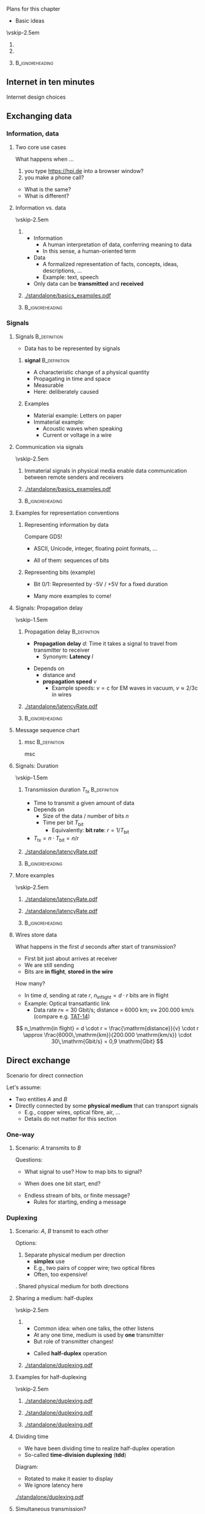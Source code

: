 \label{ch:basics}

\begin{frame}[title={bg=Hauptgebaeude_Tag}]
 \maketitle 
\end{frame}




**** Plans for this chapter 


- Basic ideas 


\vskip-2.5em

*****                     
      :PROPERTIES:
      :BEAMER_env: block
      :BEAMER_col: 0.48
      :END:




*****                    
      :PROPERTIES:
      :BEAMER_env: block
      :BEAMER_col: 0.48
      :END:   



*****                               :B_ignoreheading:
      :PROPERTIES:
      :BEAMER_env: ignoreheading
      :END:


** Internet in ten minutes 

**** Internet design choices 



\cite{Mccauley2023-rp}

** Exchanging data

*** Information, data 

**** Two core use cases 

What happens when \dots 
1. you type \url{https://hpi.de} into a browser
   window?
2. you make a phone call? 

\pause 
- What is the  same?
- What is different? 

**** Information vs. data 


\vskip-2.5em

*****                     
      :PROPERTIES:
      :BEAMER_env: block
      :BEAMER_col: 0.48
      :END:

- Information
  - A human interpretation of data, conferring meaning to data 
  - In this sense, a human-oriented term
- Data
  - A formalized representation of facts, concepts, ideas, descriptions, … 
  - Example: text, speech
- Only data can be *transmitted* and *received*


*****                    
      :PROPERTIES:
      :BEAMER_env: block
      :BEAMER_col: 0.48
      :END:   



#+caption: Information vs. data
#+attr_latex: :width 0.95\textwidth :height 0.6\textheight :options keepaspectratio,page=1
#+NAME: fig:basics:information_data
[[./standalone/basics_examples.pdf]]



      

*****                               :B_ignoreheading:
      :PROPERTIES:
      :BEAMER_env: ignoreheading
      :END:


*** Signals 

**** Signals                                                   :B_definition:
     :PROPERTIES:
     :BEAMER_env: definition
     :END:


- Data has to be represented by signals


***** *\Gls{signal}*                                          :B_definition:
      :PROPERTIES:
      :BEAMER_env: definition
      :END:
 
- A characteristic change of a physical quantity 
- Propagating in time and space 
- Measurable 
- Here:  deliberately caused  

\pause 
***** Examples 
- Material example: Letters on paper
- Immaterial example: 
  - Acoustic waves when speaking 
  - Current or voltage in a wire 

**** Communication via signals 

\vskip-2.5em

*****                     
      :PROPERTIES:
      :BEAMER_env: block
      :BEAMER_col: 0.48
      :END:

Immaterial signals in physical media enable data communication between remote senders and receivers


*****                    
      :PROPERTIES:
      :BEAMER_env: block
      :BEAMER_col: 0.48
      :END:   




#+caption: From Information via data to signals 
#+attr_latex: :width 0.95\textwidth :height 0.6\textheight :options keepaspectratio,page=2
#+NAME: fig:basics:information_data_signals 
[[./standalone/basics_examples.pdf]]



*****                               :B_ignoreheading:
      :PROPERTIES:
      :BEAMER_env: ignoreheading
      :END:

**** Examples for representation conventions 

***** Representing information by data 

Compare GDS! 
- ASCII, Unicode, integer, floating point formats, \dots


\pause 
- All of them: sequences of bits 

\pause 

***** Representing bits (example)

- Bit 0/1: Represented by -5V / +5V for a fixed duration 
\pause 
- Many more examples to come! 

**** Signals: Propagation delay 

\vskip-1.5em

***** Propagation delay                                        :B_definition:
      :PROPERTIES:
      :BEAMER_env: definition
      :BEAMER_col: 0.48
      :END:

- *Propagation delay* $d$: Time it takes a signal to travel from
  transmitter to receiver
  - Synonym: *Latency* $l$ 
\pause 
- Depends on
  - distance and
  - *propagation speed* $v$
    - Example speeds: $v = \mathrm{c}$ for EM waves in vacuum, 
      $v \approx 2/3 \mathrm{c}$ in wires

      
*****                    
      :PROPERTIES:
      :BEAMER_env: block
      :BEAMER_col: 0.48
      :END:   

#+caption: Propagation delay/latency of a signal transmission 
#+attr_latex: :width 0.95\textwidth :height 0.6\textheight :options keepaspectratio,page=1
#+NAME: fig:basics:signal_latency
[[./standalone/latencyRate.pdf]]




*****                               :B_ignoreheading:
      :PROPERTIES:
      :BEAMER_env: ignoreheading
      :END:



**** Message sequence chart 

***** \Gls{msc}                                                :B_definition:
      :PROPERTIES:
      :BEAMER_env: definition
      :END:

\Glsdesc{msc}

**** Signals: Duration 


\vskip-1.5em

***** Transmission duration $T_\mathrm{tx}$                    :B_definition:
      :PROPERTIES:
      :BEAMER_env: definition
      :BEAMER_col: 0.48
      :END:

- Time to transmit a given amount of data
- Depends on
  - Size of the data / number of bits $n$ 
  - Time per bit $T_\mathrm{bit}$
    - Equivalently: *bit rate*: $r = 1/T_\mathrm{bit}$
- $T_\mathrm{tx} = n\cdot T_\mathrm{bit} = n / r$ 



*****                    
      :PROPERTIES:
      :BEAMER_env: block
      :BEAMER_col: 0.48
      :END:   



#+caption: Transmission duration 
#+attr_latex: :width 0.95\textwidth :height 0.6\textheight :options keepaspectratio,page=2
#+NAME: fig:basics:ttx
[[./standalone/latencyRate.pdf]]



*****                               :B_ignoreheading:
      :PROPERTIES:
      :BEAMER_env: ignoreheading
      :END:


**** More examples 

\vskip-2.5em

*****                     
      :PROPERTIES:
      :BEAMER_env: block
      :BEAMER_col: 0.48
      :END:

#+caption: Transmission duration 
#+attr_latex: :width 0.95\textwidth :height 0.6\textheight :options keepaspectratio,page=2
#+NAME: fig:basics:ttx
[[./standalone/latencyRate.pdf]]



*****                    
      :PROPERTIES:
      :BEAMER_env: block
      :BEAMER_col: 0.48
      :END:   

#+caption: Transmission duration (example 2)
#+attr_latex: :width 0.95\textwidth :height 0.6\textheight :options keepaspectratio,page=3
#+NAME: fig:basics:ttx2
[[./standalone/latencyRate.pdf]]



*****                               :B_ignoreheading:
      :PROPERTIES:
      :BEAMER_env: ignoreheading
      :END:



**** Wires store data 

What happens in the first $d$ seconds after start of transmission? 

- First bit just about arrives at receiver 
- We are still sending
- Bits are *in flight*, *stored in the wire* 

\pause 
How many? 
\pause 
- In time $d$, sending at rate $r$, $n_\mathrm{in flight} = d \cdot r$
  bits are in flight
- Example: Optical transatlantic link 
  - Data rate $r \approx$ = 30 Gbit/s; distance = 6000 km; $v \approx$ 200.000
    km/s (compare e.g. [[https://en.wikipedia.org/wiki/TAT-14][TAT-14]])
\pause 
\[
n_\mathrm{in flight} = d \cdot r =  \frac{\mathrm{distance}}{v} \cdot
r \approx \frac{6000\,\mathrm{km}}{200.000 \mathrm{km/s}} \cdot 30\,\mathrm{Gbit/s} = 0,9 \mathrm{Gbit}
\]

** Direct exchange

**** Scenario for direct connection 

Let's assume: 

- Two entities $A$ and $B$
- Directly connected by some *physical medium* that can transport signals
  - E.g., copper wires, optical fibre, air, \dots
  - Details do not matter for this section 

*** One-way 

**** Scenario: $A$ transmits to $B$ 

\begin{center}
\begin{tikzpicture}
\node [client] (a) {A}; 
\node [client,right=2cm of a] (b) {B}; 
\draw [thick, -{Straight Barb[scale=2]}] (a) -- (b); 
\end{tikzpicture}
\end{center}

\pause 
Questions:
- What signal to use? How to map bits to signal?  
\pause 
- When does one bit start, end? 
\pause 
- Endless stream of bits, or finite message? 
  - Rules for starting, ending a message



*** Duplexing 

**** Scenario: $A$, $B$ transmit to each other 

\begin{center}
\begin{tikzpicture}
\node [client] (a) {A}; 
\node [client,right=2cm of a] (b) {B}; 
\draw [thick, {Straight Barb[scale=2]}-{Straight Barb[scale=2]}] (a) -- (b); 
\end{tikzpicture}
\end{center}

\pause 

Options: 

1. Separate physical medium per direction
   - *\gls{simplex}* use
   - E.g., two pairs of copper wire; two optical fibres
   - Often, too expensive! 
\pause 
2. Shared physical medium for both directions 


**** Sharing a medium: half-duplex 

\vskip-2.5em

*****                     
      :PROPERTIES:
      :BEAMER_env: block
      :BEAMER_col: 0.48
      :END:


- Common idea: when one talks, the other listens
- At any one time, medium is used by *one* transmitter
- But role of transmitter changes! 

\pause 

- Called *\gls{half-duplex}* operation 

*****                    
      :PROPERTIES:
      :BEAMER_env: block
      :BEAMER_col: 0.48
      :END:   


#+caption: Alternating between two senders, no-latency case 
#+attr_latex: :width 0.95\textwidth :height 0.6\textheight :options keepaspectratio,page=1
#+NAME: fig:duplexing:half_duplex:no_latency
[[./standalone/duplexing.pdf]]

**** Examples for half-duplexing 

\vskip-2.5em

*****                     
      :PROPERTIES:
      :BEAMER_env: block
      :BEAMER_col: 0.3
      :END:

#+caption: Alternating between two senders, no-latency case 
#+attr_latex: :width 0.95\textwidth :height 0.6\textheight :options keepaspectratio,page=1
#+NAME: fig:duplexing:half_duplex:no_latency
[[./standalone/duplexing.pdf]]


*****                    
      :PROPERTIES:
      :BEAMER_env: block
      :BEAMER_col: 0.3
      :END:   



#+caption: Alternating between two senders, with small latency 
#+attr_latex: :width 0.95\textwidth :height 0.6\textheight :options keepaspectratio,page=2
#+NAME: fig:duplexing:half_duplex:small_latency
[[./standalone/duplexing.pdf]]



*****                    
      :PROPERTIES:
      :BEAMER_env: block
      :BEAMER_col: 0.3
      :END:   



#+caption: Alternating between two senders, with long latency 
#+attr_latex: :width 0.95\textwidth :height 0.6\textheight :options keepaspectratio,page=3
#+NAME: fig:duplexing:half_duplex:small_latency
[[./standalone/duplexing.pdf]]



**** Dividing time 

- We have been dividing time to realize half-duplex operation
- So-called *time-division duplexing* (*\gls{tdd}*)

\pause 

Diagram: 
- Rotated to make it easier to display
- We ignore latency here 


#+caption: Full-duplex operation 
#+attr_latex: :width 0.85\textwidth :height 0.4\textheight :options keepaspectratio,page=\getpagerefnumber{page:duplex:tdd}
#+NAME: fig:duplex:tdd
[[./standalone/duplexing.pdf]]



**** Simultaneous transmission? 

What if both $A$, $B$ want to transmit at the same time? 
- Called *\gls{full-duplex}* operation 
\pause 


- Problem: $A$'s transmission would arrive at $B$ while $B$ transmits
  itself
\pause 
- Possible consequences
  - $B$ is not receiving, only transmitting: Pointless!
  - $B$ is receiving, but would receive mix of $A$'s and $B$'s signal
    \rightarrow not obvious this works
    - Called *\gls{interference}* 
\pause 
- Problem really is: How to *send and receive* at the same time? 

**** Options to simultaneously transmit and receive? 

- Use different physical media
  - E.g., two different optical fibres
- Use different *parts* of the *same* physical medium
  - E.g., different frequency bands
- Don't do it, fake it! 


**** Example: Full-duplexing by frequency division 

- Give a certain frequency range to each transmitter
- Technically, feasible (but not trivial) to transmit in one range,
  receive in another 
- Called *\gls{fdd}*
  - Usually, but not exclusively used for full-duplex operation  


#+caption: Full-duplex operation 
#+attr_latex: :width 0.8\textwidth :height 0.4\textheight :options keepaspectratio,page=\getpagerefnumber{page:duplex:fdd}
#+NAME: fig:duplex:fdd
[[./standalone/duplexing.pdf]]



**** Faking simultaneously transmitting and receiving              :noexport:


Suppose: 
- $A$, $B$ want to send each other data at a rate $r$
- We have a half-duplex TDD medium capable setup with rate $2r$ 

Idea: 
- *Buffer* at $A$, $B$ to create *illusion* of full-duplex! 
- When $A$ waits its turn: buffer fills at rate $r$
- When $B$ sends: buffer fills with rate $r$ *and drains* with rate
  $2r$ = drains with rate $r$



#+caption: Faking full-duplex operation by combining fast half-duplex with buffers 
#+attr_latex: :width 0.8\textwidth :height 0.3\textheight :options keepaspectratio,page=\getpagerefnumber{page:duplex:tdd:buffer}
#+NAME: fig:duplex:fdd
[[./standalone/duplexing.pdf]]



**** Faking simultaneously transmitting and receiving 

\vskip-2.5em

*****                     
      :PROPERTIES:
      :BEAMER_env: block
      :BEAMER_col: 0.48
      :END:


Suppose: 
- $A$, $B$ want to send each other data at a rate $r$
- We have a half-duplex TDD medium capable setup with rate $2r$ 

Idea: 
- *Buffer* at $A$, $B$ to create *illusion* of full-duplex! 
- When $A$ waits its turn: buffer fills at rate $r$
- When $B$ sends: buffer fills with rate $r$ *and drains* with rate
  $2r$ = drains with rate $r$


*****                    
      :PROPERTIES:
      :BEAMER_env: block
      :BEAMER_col: 0.48
      :END:   


#+caption: Faking full-duplex operation by combining fast half-duplex with buffers 
#+attr_latex: :width 0.9\textwidth :height 1\textheight :options keepaspectratio,page=\getpagerefnumber{page:duplex:tdd:buffer}
#+NAME: fig:duplex:fdd
[[./standalone/duplexing.pdf]]


**** From medium to channel

In faked operation: 
- $A$, $B$ see a full-duplex operation
- But it is not the actual physical medium that does that 
- We created a *logical abstraction*, a *channel* with the desired
  behavior 

\pause 

***** Channel                                                  :B_definition:
      :PROPERTIES:
      :BEAMER_env: definition
      :END:

A (communication) *\gls{channel}* is 
- a *physical channel*: collection of resources needed to transmit
  (location, physical medium, time, frequency band, and possibly code)
- a *logical channel*: an abstraction of communication with desired
  properties 

**** Notes 

- *Channel* is not the same as *frequency band* 
- *Virtualization* is not a correct term here
  - *Virtualize*: Fake *more of the same* 
  - *Abstract*: Fake *different, more but not necessarily more* 
\pause 
- We will later describe that as *service* vs *protocol*
  - Here: $A$, $B$ require a full-duplex service, which is provided by
    a protocol comprising buffers and half-duplex channel 

**** Protocol 

***** \Gls{protocol}                                           :B_definition:
      :PROPERTIES:
      :BEAMER_env: definition
      :END:

\Glsdesc{protocol}

**** Summary: Key takeaways from duplexing 

- We can change characteristics of a communication channel
  - E.g., $A$, $B$ can use a full-duplex channel that does not really
    exist, but is created out of buffers and a half-duplex channel 
- Buffering is a key technique 


**** Summary: Duplexing terms 

***** Duplexing options                                        :B_definition:
      :PROPERTIES:
      :BEAMER_env: definition
      :END:

\gls{duplexing} describes how two communicating entities can exchange
data *with each other* 

Typical options: 

1. *Simplex*: Communication over a channel only in a single
   direction
2. *Half-duplex*: A channel is shared between two entities,
   taking turns as transmitter and receivers
3. *Full-duplex*: A channel is shared between two entities; 
   both are allowed to use the channel at the same time to send each
   other data
   1. Conceptually, we create two simplex channels out of one full-duplex channel 


*** Multiplexing 

**** Multiple devices? 

\begin{center}
\begin{tikzpicture}
\node [client] (a) {A}; 
\node [client,below=1cm of a] (b) {B}; 
\node [client,right=3cm of a] (c) {C}; 
\node [client,right=3cm of b] (d) {D}; 

\coordinate (tmp) at ([xshift=1cm,yshift=-1cm]a.east); 
\coordinate (tmp2) at ([xshift=2cm,yshift=-1cm]a.east); 
\draw [thick] (a.east) -| (tmp) |- (b.east); 
\draw [thick] (c.east) -| (tmp2) |- (d.east); 
\draw [thick] (tmp)  -- (tmp2); 
\end{tikzpicture}
\end{center}

\vfill 

What happens when multiple devices share a physical medium? 
- E.g., connected to the same (pair of) copper wire, wireless in vicinity? 

\pause 

Can we reuse some insights from duplexing? 

\pause 

***** Multiplexing                                             :B_definition:
      :PROPERTIES:
      :BEAMER_env: definition
      :END:

*\Gls{multiplexing}*  describes how to share a physical medium/a
channel between *different pairs* of communication partners. It makes
no statements about how to duplex within a pair! 

**** Multiplexing in time 

Idea: Use time slots for pairs -- \gls{tdm}

#+caption: Multiplexing in time for pairs $A\leftrightarrow C$ and $B \leftrightarrow D$
#+attr_latex: :width 0.95\textwidth :height 0.6\textheight :options keepaspectratio,page=\getpagerefnumber{page:mux:tdm}
#+NAME: fig:mux:tdm
[[./standalone/multiplexing.pdf]]



**** Multiplexing in frequency 

Idea: Use frequency bands for pairs
- \gls{fdm}: \glsdesc{fdm}

#+caption: Multiplexing in frequency for pairs $A\leftrightarrow C$ and $B \leftrightarrow D$
#+attr_latex: :width 0.95\textwidth :height 0.4\textheight :options keepaspectratio,page=\getpagerefnumber{page:mux:fdm}
#+NAME: fig:mux:fdm
[[./standalone/multiplexing.pdf]]


**** Combining duplexing, multiplexing 

Duplexing and multiplexing can be +/- arbitrarily combined 
- All four natural combinations make sense 
- Figure \ref{fig:mux:fdm:tdd} shows FDM and TDD as example 

#+caption: Example: Combination of FDM and TDD
#+attr_latex: :width 0.95\textwidth :height 0.6\textheight :options keepaspectratio,page=\getpagerefnumber{page:mux:fdm:tdd}
#+NAME: fig:mux:fdm:tdd
[[./standalone/multiplexing.pdf]]

**** Notes on combining duplexing, multiplexing 

- Nothing needs to be fixed or static
  - E.g., time slot length can differ across frequency bands, over
    time, \dots 
- But for simplicity, often is aligned 



** Indirect exchange


*** Network structures 

**** Many devices? 


\vskip-2.5em

*****                     
      :PROPERTIES:
      :BEAMER_env: block
      :BEAMER_col: 0.48
      :END:




#+caption: Connecting many devices to a bus, a single, shared physical medium 
#+attr_latex: :width 0.95\textwidth :height 0.6\textheight :options keepaspectratio,page=6
#+NAME: fig:basics:bus
[[./standalone/graphs.pdf]]


\pause 

*****                    
      :PROPERTIES:
      :BEAMER_env: block
      :BEAMER_col: 0.48
      :END:   


#+caption: Fully meshed configuration of a number of nodes
#+attr_latex: :width 0.95\textwidth :height 0.6\textheight :options keepaspectratio,page=1
#+NAME: fig:basics:fully_meshed
[[./standalone/graphs.pdf]]


*****                               :B_ignoreheading:
      :PROPERTIES:
      :BEAMER_env: ignoreheading
      :END:





**** Network structure 

- No longer possible to use a single physical medium 
  - Sharing reduces data rate per pair
  - Distances attenuate signals
  - Impractical to administrate 
- No longer possible to use a fully-connected graph 

\pause 

\rightarrow We need some structure! And *indirect data exchange* 




**** A ring  

#+caption: A simple ring
#+attr_latex: :width 0.95\textwidth :height 0.6\textheight :options keepaspectratio,page=2
#+NAME: fig:graphs:ring
[[./standalone/graphs.pdf]]





**** A star  

#+caption: A simple star with a single central point 
#+attr_latex: :width 0.95\textwidth :height 0.6\textheight :options keepaspectratio,page=3
#+NAME: fig:graphs:star
[[./standalone/graphs.pdf]]



**** Stockholm tower 

#+caption: Stockholm telefone tower, connecting about 5500 phone lines, ca. 1890; by Unknown author - Tekniska museet, Public Domain, https://commons.wikimedia.org/w/index.php?curid=3877011 
#+attr_latex: :width 0.95\textwidth :height 0.6\textheight :options keepaspectratio
#+NAME: fig:basics:stockholm_tower
[[./figures/stockholm_tower.jpg]]



**** Substructures 

\vskip-2.5em

*****                     
      :PROPERTIES:
      :BEAMER_env: block
      :BEAMER_col: 0.48
      :END:


#+caption: Two stars, connected with each other 
#+attr_latex: :width 0.95\textwidth :height 0.6\textheight :options keepaspectratio,page=4
#+NAME: fig:graphs:two:switches
[[./standalone/graphs.pdf]]




*****                    
      :PROPERTIES:
      :BEAMER_env: block
      :BEAMER_col: 0.48
      :END:   




#+caption: Four stars, connected via a square 
#+attr_latex: :width 0.95\textwidth :height 0.6\textheight :options keepaspectratio,page=5
#+NAME: fig:graphs:four:switches
[[./standalone/graphs.pdf]]




**** Comparison 

***** Graph properties 

| Graph        | #Links   | Dependable  | Diameter |
|--------------+----------+-------------+----------|
| Fully meshed | $O(n^2)$ | fully       | 1        |
| Ring         | $O(n)$   | 2-connected | $n/2$    |
| Star         | $O(n)$   | 1-connected | 2        |
| Others       | ?        | ?           | ?        |

***** Pragmatical considerations 

- Building structure 
- Installation costs 
- \dots 



**** Connections in the real world? 

\vskip-2.5em

*****                     
      :PROPERTIES:
      :BEAMER_env: block
      :BEAMER_col: 0.3
      :END:


#+caption: Beirut phone setup (G. Carle, private communication)
#+attr_latex: :width 0.95\textwidth :height 0.6\textheight :options keepaspectratio
#+NAME: fig:beirut_1
[[./figures/beirut_1.png]]



*****                    
      :PROPERTIES:
      :BEAMER_env: block
      :BEAMER_col: 0.3
      :END:   


#+caption: Beirut phone setup (G. Carle, private communication)
#+attr_latex: :width 0.95\textwidth :height 0.6\textheight :options keepaspectratio
#+NAME: fig:beirut_2
[[./figures/beirut_2.png]]


*****                    
      :PROPERTIES:
      :BEAMER_env: block
      :BEAMER_col: 0.3
      :END:   


#+caption: Beirut phone setup (G. Carle, private communication)
#+attr_latex: :width 0.95\textwidth :height 0.6\textheight :options keepaspectratio
#+NAME: fig:beirut_3
[[./figures/beirut_3.png]]


*****                               :B_ignoreheading:
      :PROPERTIES:
      :BEAMER_env: ignoreheading
      :END:










*** Circuit switching 


**** Switches 


- Indirect data exchange necessitates devices between end systems
- Let's call them *switches* for the moment
  - (Will become more precise later)

\pause 
\vfill 

***** Basic scenario for switches 

A and C want to talk, as do B and D 

#+caption: Basic switching scenario 
#+attr_latex: :width 0.95\textwidth :height 0.3\textheight :options keepaspectratio,page=3
#+NAME: fig:basics:basic_switching
[[./standalone/switching.pdf]]




**** What do switches do? 

Option 1: A switch creates a physical medium 
- along which a signal can travel from transmitter to receiver 
- only by means of physics 
- Example: close a circuit between two cables 

***** A mechanical switch 

\begin{figure}
\hfill\includegraphics[page=1,width=0.2\textwidth]{standalone/switching.pdf}\hfill
\includegraphics[page=2,width=0.2\textwidth]{standalone/switching.pdf}\hfill
\caption{An open and a closed  mechanical switch}
\label{fig:basics:mechanicalSwitch:open}
\end{figure}






**** Connecting by closing switches 

\vskip-2.5em

*****                     
      :PROPERTIES:
      :BEAMER_env: block
      :BEAMER_col: 0.48
      :END:

#+caption: Two open mechanical switches to realize a switching device
#+attr_latex: :width 0.95\textwidth :height 0.6\textheight :options keepaspectratio,page=4
#+NAME: fig:basics:openSwitches
[[./standalone/switching.pdf]]



*****                    
      :PROPERTIES:
      :BEAMER_env: block
      :BEAMER_col: 0.48
      :END:   


#+caption: Two closed mechanical switches to realize a switching device, connecting end systems
#+attr_latex: :width 0.95\textwidth :height 0.6\textheight :options keepaspectratio,page=5
#+NAME: fig:basics:closedSwitches
[[./standalone/switching.pdf]]


*****                               :B_ignoreheading:
      :PROPERTIES:
      :BEAMER_env: ignoreheading
      :END:






**** Switchboard 

#+caption: Telephony switchboards, Bell Systems. https://www.rawpixel.com/image/8765682/photo-image-vintage-public-domain-women  
#+attr_latex: :width 0.95\textwidth :height 0.6\textheight :options keepaspectratio
#+NAME: fig:basics:switchboards
[[./figures/switchboard.jpg]]




**** Circuit switching 



***** Circuit                                                  :B_definition:
      :PROPERTIES:
      :BEAMER_env: definition
      :END:

\Gls{circuit}: \glsdesc{circuit}

 
Circuits need to be controlled; see Section ref:sec:basics:control:circuit
\pause 

***** Circuit switching                               :B_definition:
      :PROPERTIES:
      :BEAMER_env: definition
      :END:

\Gls{circuitswitching}: \glsdesc{circuitswitching}

**** Circuit switching: Pros and cons 

***** Advantages 

- Conceptually simple 
- Once circuit is established, *no need* to share resources of the
  circuit
  - Performance is easy to predict 

\pause 

***** Disadvantages 

- Can take a long time to create, destroy circuit
- Once circuit is established, *no possibility* to share resources of
  the circuit
  - Even if circuit is not used for actual transmission!
  - Especially bad with *bursty traffic*
  - Circuit needs to be dimensioned for *peak rate*; is idle in
    between 


**** Bursty traffic 

\vskip-2.5em

*****                     
      :PROPERTIES:
      :BEAMER_env: block
      :BEAMER_col: 0.48
      :END:


Traffic properties
- *Average* required data rate: bit/s, averaged over long time horizon 
- *Peak* data rate: bit/s, averaged over short windows; largest rate
  in some window 


*****                    
      :PROPERTIES:
      :BEAMER_env: block
      :BEAMER_col: 0.48
      :END:   

#+caption: Bursty traffic: Ratio of peak to average ratio is large
#+attr_latex: :width 0.95\textwidth :height 0.6\textheight :options keepaspectratio,page=6
#+NAME: fig:basics:bursty
[[./standalone/switching.pdf]]




*****                               :B_ignoreheading:
      :PROPERTIES:
      :BEAMER_env: ignoreheading
      :END:

\pause 

***** Bursty traffic                                           :B_definition:
      :PROPERTIES:
      :BEAMER_env: definition
      :END:


\Glsdesc{bursty}




*** Packet switching 

**** Dealing with bursty traffic 

- Bursty traffic is a consequence of Internet usage models
  - It did not exist in telephony networks! 
- Option 2a: Put a buffer at the transmitter
  - Then, dimension circuit for *average* rate instead of *peak* rate
  - Similar to faking full-duplex over faster half-duplex 
  - Price to pay? \onslide<2->\textbf{Latency}!

\onslide<3->
- Option 2b: Buffer not only at transmitter? 

**** Option 2b: Idea of packet switching

- Do *not* provide a circuit between originator and destination
- Instead:
  - Circuits only between directly adjacent switches and end
    nodes
  - Switches have buffer 
  - Group data into groups of bytes - a *packet*
  - A packet carries (at least) data about its destination - an
    *address*
    - An example of *meta data* 


**** A packet switch: simplest version 


Simplest perspective: 
- Packet switch is just memory
- with *interfaces* to channels, directly
  connected to adjacent nodes 

#+caption: A packet switch conceived of as memory with in/outgoing channels
#+attr_latex: :width 0.95\textwidth :height 0.5\textheight :options keepaspectratio,page=\getpagerefnumber{page:basics:switching:packet_just_memory}
#+NAME: fig:basics:packet_just_memory
[[./standalone/switching.pdf]]


**** Forwarding 
Lacking a physical medium stretching from one end of the other, 
- *receive* the packet at an incoming interface 
\pause 
- we need to *store* a packet inside the switch, then 
\pause 
- *forward* it on the outgoing interface 

\vfill 

\begin{figure}
  \centering
\onslide<1->
  \subcaptionbox{Transmitting packet from A to switch}[0.25\textwidth]{\includegraphics[page=\getpagerefnumber{page:basics:switching:packet_forwarding_1}]{standalone/switching.pdf}}
\hfill
\onslide<2->
  \subcaptionbox{Storing  packet inside  switch memory}[0.25\textwidth]{\includegraphics[page=\getpagerefnumber{page:basics:switching:packet_forwarding_store}]{standalone/switching.pdf}}
\hfill
\onslide<3->
  \subcaptionbox{Transmitting packet from switch to D}[0.25\textwidth]{\includegraphics[page=\getpagerefnumber{page:basics:switching:packet_forwarding_2}]{standalone/switching.pdf}}
  \caption{Forwarding a packet}
  \label{fig:basics:forwarding}
\end{figure}


**** Multiple hops in packet switching 

#+caption: Switches can follow each other; packets are fowarded between them
#+attr_latex: :width 0.95\textwidth :height 0.6\textheight :options keepaspectratio,page=\getpagerefnumber{page:basics:multi_hop_packet}
#+NAME: fig:basics:multi_hop_packet 
[[./standalone/switching.pdf]]


**** Multiple hops in packet switching: MSC 

#+caption: Message sequence chart for a packet being forwarded over two switches
#+attr_latex: :width 0.95\textwidth :height 0.6\textheight :options keepaspectratio
#+NAME: fig:basics:msc:multiplehops
[[./standalone/switchingMSC.pdf]]





**** Packet switching: Definitions  

***** \Gls{packetswitching}                                    :B_definition:
      :PROPERTIES:
      :BEAMER_env: definition
      :END:

\Glsdesc{packetswitching}

\pause 

***** \Gls{storeandforward} network                            :B_definition:
      :PROPERTIES:
      :BEAMER_env: definition
      :END:

*First* fully receive a packet, *then* analyze meta-data, *eventually*
transmit again. 


\pause 

***** \Gls{metadata}                                           :B_definition:
      :PROPERTIES:
      :BEAMER_env: definition
      :END:

- Describes how to process a packet 
- E.g., source or destination address, checksums, sequence numbers,
  \dots
  - (To be defined later)


**** Channels in packet switching 

- *Physical* channel: Between interface at a switch and adjacent
  device 
\pause 
- *Logical* channel (for the four-end devices, one-switch example from
  above): Created out of 
  - two physical channels (e.g., A-Switch and Switch-D)
    - No signal travels from A to D! 
  - resources in the switch (e.g., buffer space)
  - the process of *forwarding* packets 
\pause 
- Logical channel generalizes to bigger setups! 













**** Packet switching: Pros and cons 

***** Advantages 

- Easy to share physical channels 
- Deals well with bursty traffic
- No setup phase necessary before data is sent 

\pause 

***** Disadvantages 

- Every packet has overhead (meta data)
- Intermediate devices need buffers
- Store-and-forward adds latency from source to destination 
- Very hard to give guarantees on latency, data rate 



**** A packet switch: Buffers at the interfaces 

More details: 
- Add some buffer to interfaces 
- To store a *partial* packet while it is being received from/transmitted to neighbor 


#+caption: A packet switch with buffer at each interface 
#+attr_latex: :width 0.95\textwidth :height 0.5\textheight :options keepaspectratio,page=\getpagerefnumber{page:basics:switching:packet_buffers}
#+NAME: fig:basics:switching:packet_buffers
[[./standalone/switching.pdf]]


**** A packet switch: many variations! 

For example: channels are full-duplex 
- Add separate buffers for incoming/outgoing traffic for each
  interface 


#+caption: A packet switch with separate in/out queues at each interface 
#+attr_latex: :width 0.95\textwidth :height 0.5\textheight :options keepaspectratio,page=\getpagerefnumber{page:basics:switching:packet_in_out_queues}
#+NAME: fig:basics:switching:packet_buffers
[[./standalone/switching.pdf]]




** Control  

*** What to control? 

**** Decisions? 
So far: how to organize transmission of data 
- e.g., how to duplex, multiplex,  switch 

\pause 
Open: Where do *decisions* come from? 
- e.g., which pair uses which FDM band?
- e.g., where to forward a packet? 

\pause 
\vfill 
Recall *mechanism* vs. *strategy*

**** Data plane vs. control plane 

***** \Gls{dataplane}                                          :B_definition:
      :PROPERTIES:
      :BEAMER_env: definition
      :END:

\Glsdesc{dataplane}

***** \Gls{controlplane}                                       :B_definition:
      :PROPERTIES:
      :BEAMER_env: definition
      :END:


\Glsdesc{controlplane}


*** Packet switching control 

**** Access to a shared medium 

- Suppose we multiplex a physical medium
  - TDM, FDM, \dots - does not matter
- We need to control access to the medium
  - Typical goal: at most one signal arrives at a receiver within the used
    multiplexing option 
- Challenge: which entities are affected by transmission; which do
  share a physical medium?
  - Usually obvious in wired media; very difficult in wireless media
- Details later (Chapter \ref{ch:mac}): \gls{mac}


**** Finding routes 

- Forwarding needs to know the next hop for a given destination 
- Example: Packet from N1 to N7 

#+caption: Network with multiple intermediate switches 
#+attr_latex: :width 0.95\textwidth :height 0.5\textheight :options keepaspectratio,page=\getpagerefnumber{page:basics:routing:topology}
#+NAME: fig:basics:routing:topology
[[./standalone/routing.pdf]]



**** Forwarding table 

\vskip-2.5em

*****                     
      :PROPERTIES:
      :BEAMER_env: block
      :BEAMER_col: 0.48
      :END:


For forwarding: Switch needs to match *destination address* to
*outgoing interface* 
- Stored in a *forwarding table* 

#+caption: Forwarding table of Switch 4
#+NAME: tag:basics:forwading
| Destination | Interface |
|-------------+-----------|
| N 1         | c         |
| N 2         | c         |
| N 3         | b         |
| N 4         | c         |
| N 5         | a         |
| N 6         | d         |
| N 7         | e         |




*****                    
      :PROPERTIES:
      :BEAMER_env: block
      :BEAMER_col: 0.48
      :END:   

\onslide<1->
#+caption: Network with multiple intermediate switches 
#+attr_latex: :width 0.95\textwidth :height 0.6\textheight :options keepaspectratio,page=\getpagerefnumber{page:basics:routing:interfaces}
#+NAME: fig:basics:routing:interfaces
[[./standalone/routing.pdf]]



*****                               :B_ignoreheading:
      :PROPERTIES:
      :BEAMER_env: ignoreheading
      :END:

 

\pause 
Question:  How to find *a/the best* entries? 


**** Routing tables 

- Forwarding tables are computed from *routing tables* 
- At each node, a routing table stores *all* information about *known*
  paths to any destination
  - Usually, with some sort of cost per option 

\vskip-2.5em

*****                     
      :PROPERTIES:
      :BEAMER_env: block
      :BEAMER_col: 0.48
      :END:

#+caption: A possible routing table for switch 4 
#+NAME: tab:basics:routing_table_sw4
| Destination | a | b | c | d | e |
|-------------+---+---+---+---+---|
| N 1         | - | 4 | 3 | - | - |
| N 2         | - | 4 | 3 | - | - |
| N 3         | - | 2 | 3 | - | - |
| N 4         | - | 3 | 2 | - | - |
| N 5         | 1 | - | - | - | - |
| N 6         | - | - | - | 1 | - |
| N 7         | - | - | - | - | 1 |


*****                    
      :PROPERTIES:
      :BEAMER_env: block
      :BEAMER_col: 0.48
      :END:   


\onslide<1->
#+caption: Network with multiple intermediate switches 
#+attr_latex: :width 0.95\textwidth :height 0.6\textheight :options keepaspectratio,page=\getpagerefnumber{page:basics:routing:interfaces}
#+NAME: fig:basics:routing:interfaces
[[./standalone/routing.pdf]]



*****                               :B_ignoreheading:
      :PROPERTIES:
      :BEAMER_env: ignoreheading
      :END:


**** Routing tables: Criteria 

Routing tables jointly mandate *paths* 

***** \Gls{path}                                               :B_definition:
      :PROPERTIES:
      :BEAMER_env: definition
      :END:

\Glsdesc{path}

\pause 

***** Good routing tables?

\pause 
- No loops! 
- Few hops, low latency, high rate 
- *Small*! 


**** Routing protocols

Routing tables are filled by *routing protocols* 

- Details in Chapter \ref{sec:routing}

\pause 


***** Good routing protocols?

- Produces good routing tables 
- Is efficient, converges, does not oscillate, \dots 

**** Routing vs. forwarding 

\vskip-2.5em

*****  Routing                    
      :PROPERTIES:
      :BEAMER_env: block
      :BEAMER_col: 0.48
      :END:

- *Control plane* 
- *Updates*  routing tables, forwarding tables 
- Reacts to changes in topology, load, policy 
- Usually slow process
  - 10s of seconds 

*****          Forwarding           
      :PROPERTIES:
      :BEAMER_env: block
      :BEAMER_col: 0.48
      :END:   

- *Data plane* 
- *Uses* forwarding tables 
- Reacts to incoming packets 
  - Possibly to buffer fill levels, policy, \dots 
- Very fast process
  - Once per packet 

*****                               :B_ignoreheading:
      :PROPERTIES:
      :BEAMER_env: ignoreheading
      :END:




*** Circuit switching control 
\label{sec:basics:control:circuit}

**** Circuit setup 

Needs:  
\pause 
- Source and destination 
- Required parameters: minimum data rate, maximum acceptable latency
- Routing tables
  - Can reuse ideas from packet switching routing protocols 
- Confirmation that it is done 
\pause 
- some means to tell neighbors that a circuit is to be set up
  - Weird???
  - but feasible, since these are only neighbors talking with each
    other directly!
    - Hence, no switching involved! 

**** Circuit teardown 

At end of circuit usage: destroy circuit 
- so that resources can be used again 




**** Circuit setup and teardown: MSC 



#+caption: Message sequence chart showing setup and teardown of a circuit across multiple switches, with usage of the circuit over a longer time. Note absence of any delays at intermediate switches once circuit is established. 
#+attr_latex: :width 0.95\textwidth :height 0.6\textheight :options keepaspectratio,page=2
#+NAME: fig:basics:circuit:msc
[[./standalone/switchingMSC.pdf]]




** Errors 

**** Things go wrong 
- So we are done building a network – unless something goes wrong!
- Source of errors/abnormal situations
  - Conversion from signals to bits can fail
  - Access to a shared medium might not work
  - Packets can be lost, e.g., because buffers overflow
  - Packets can be misrouted (because of incorrect routing tables), delayed, reordered
  - Receiver might not be able to keep up with incoming stream of packets
  - Routers can fail, resulting in incorrect routing tables
  - \dots and many more 


**** Error control 
- Error control at various abstraction levels needed
- Between two direct neighbors, over a given connection
- Between end systems, to compensate for errors not detected locally – e.g., incorrect order of packets

**** Overload control
- Protect the network against buffer overflows, regulate the number of packets injected into the network – Congestion control
- Protect end system against too many packets coming in – Flow control

**** How? 

- *Where* and *how* to implement error and overload control is a principal architectural decision
- Main options: in the end system or in the network
- Big difference between telephony system and Internet
- Telephony carriers are (traditionally) interested in network-based
  solutions to be able to charge for it

**** Intermediate summary: Basic required functions
- Bit-to-signal and signal-to-bit conversion
- Grouping bits into packets
- Accessing a shared medium
- Switching, duplexing, multiplexing
- Controlling errors on a connection between two systems
- Forwarding incoming packets, consulting routing tables
- Constructing routing tables, maintaining them 
- Controlling errors not detectable between two neighboring systems
- Protecting the network against overload
- Protecting end systems against overload
- Ensuring correct order and possibly timeliness of packets
- Making these functions accessible from application programs
- Controlling the actual hardware that connects a wire to a computer
- \dots and more!


** Key take-aways                                                  :noexport:

**** Service model 

- Packets
- Best-effort delivery
  - Applications often do *not* have strict requirements 
- Keep it simple! 


**** Architecture 



** Conclusion 

**** Conclusion  

- Communication networks have to solve many problems and need a lot of functionality 
- The most basic of these problems, and an idea about their solution, should have become clear
- How to group these functions, how to solve these problems: next
  chapter 


